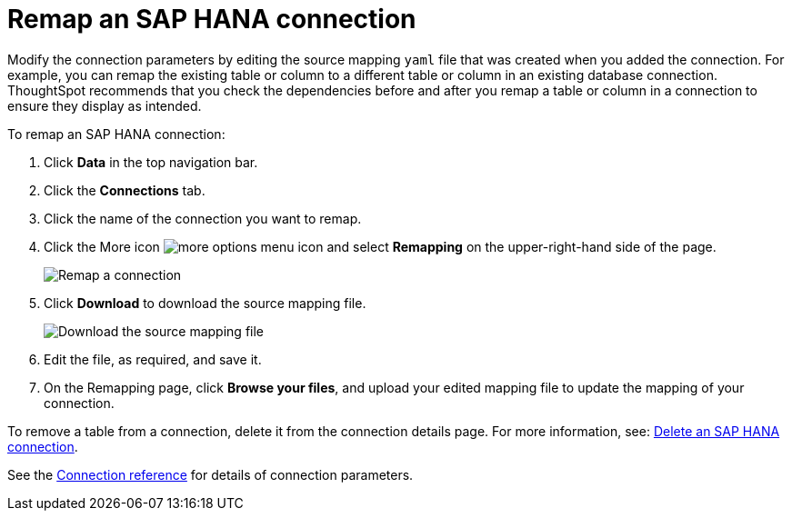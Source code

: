 = Remap an SAP HANA connection
:last_updated: 8/11/2020
:linkattrs:
:experimental:

Modify the connection parameters by editing the source mapping `yaml` file that was created when you added the connection.
For example, you can remap the existing table or column to a different table or column in an existing database connection.
ThoughtSpot recommends that you check the dependencies before and after you remap a table or column in a connection to ensure they display as intended.

To remap an SAP HANA connection:

. Click *Data* in the top navigation bar.
. Click the *Connections* tab.
. Click the name of the connection you want to remap.
. Click the More icon image:{{ site.baseurl }}/images/icon-ellipses.png[more options menu icon] and select *Remapping* on the upper-right-hand side of the page.
+
image::HANA-remapping.png[Remap a connection]
. Click *Download* to download the source mapping file.
+
image::HANA-downloadyaml.png[Download the source mapping file]

. Edit the file, as required, and save it.
. On the Remapping page, click *Browse your files*, and upload your edited mapping file to update the mapping of your connection.

To remove a table from a connection, delete it from the connection details page.
For more information, see: xref:connections-hana-delete.adoc[Delete an SAP HANA connection].

See the xref:connections-hana-reference.adoc[Connection reference] for details of connection parameters.
